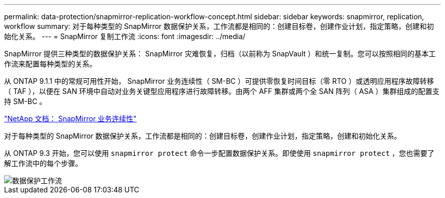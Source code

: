 ---
permalink: data-protection/snapmirror-replication-workflow-concept.html 
sidebar: sidebar 
keywords: snapmirror, replication, workflow 
summary: 对于每种类型的 SnapMirror 数据保护关系，工作流都是相同的：创建目标卷，创建作业计划，指定策略，创建和初始化关系。 
---
= SnapMirror 复制工作流
:icons: font
:imagesdir: ../media/


[role="lead"]
SnapMirror 提供三种类型的数据保护关系： SnapMirror 灾难恢复，归档（以前称为 SnapVault ）和统一复制。您可以按照相同的基本工作流来配置每种类型的关系。

从 ONTAP 9.1.1 中的常规可用性开始， SnapMirror 业务连续性（ SM-BC ）可提供零恢复时间目标（零 RTO ）或透明应用程序故障转移（ TAF ），以便在 SAN 环境中自动对业务关键型应用程序进行故障转移。由两个 AFF 集群或两个全 SAN 阵列（ ASA ）集群组成的配置支持 SM-BC 。

https://docs.netapp.com/us-en/ontap/smbc["NetApp 文档： SnapMirror 业务连续性"]

对于每种类型的 SnapMirror 数据保护关系，工作流都是相同的：创建目标卷，创建作业计划，指定策略，创建和初始化关系。

从 ONTAP 9.3 开始，您可以使用 `snapmirror protect` 命令一步配置数据保护关系。即使使用 `snapmirror protect` ，您也需要了解工作流中的每个步骤。

image::../media/data-protection-workflow.gif[数据保护工作流]
